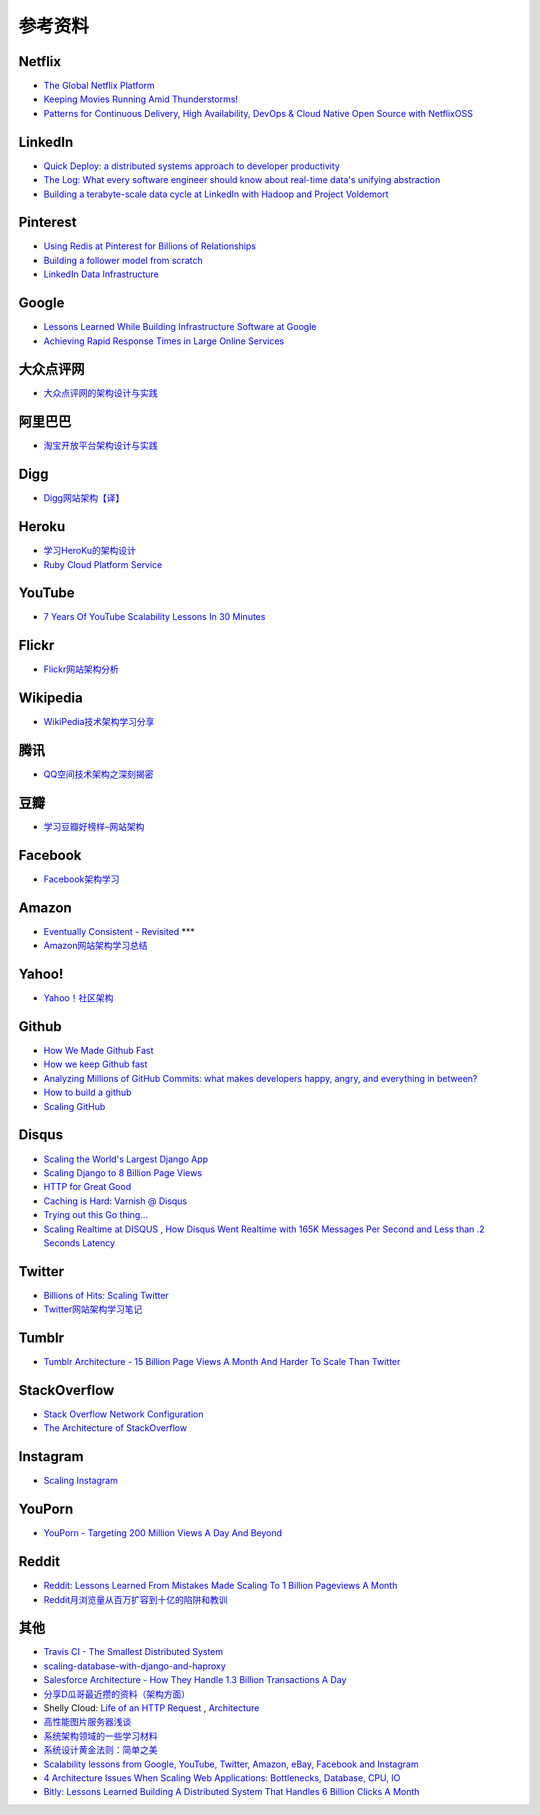 参考资料
============

Netflix
-----------

- `The Global Netflix Platform <http://www.slideshare.net/adrianco/global-netflix-platform>`_
- `Keeping Movies Running Amid Thunderstorms! <http://www.slideshare.net/r39132/keeping-movies-running-amid-thunderstorms>`_
- `Patterns for Continuous Delivery, High Availability, DevOps & Cloud Native Open Source with NetflixOSS <http://www.slideshare.net/slideshow/embed_code/29053377?hostedIn=slideshare&referer=http%253A%252F%252Fwww.slideshare.net%252Fadrianco>`_

LinkedIn
--------------

- `Quick Deploy: a distributed systems approach to developer productivity <http://engineering.linkedin.com/developer-productivity/quick-deploy-distributed-systems-approach-developer-productivity>`_
- `The Log: What every software engineer should know about real-time data's unifying abstraction <http://engineering.linkedin.com/distributed-systems/log-what-every-software-engineer-should-know-about-real-time-datas-unifying>`_
- `Building a terabyte-scale data cycle at LinkedIn with Hadoop and Project Voldemort <http://data.linkedin.com/blog/2009/06/building-a-terabyte-scale-data-cycle-at-linkedin-with-hadoop-and-project-voldemort>`_

Pinterest
------------

- `Using Redis at Pinterest for Billions of Relationships <http://blog.gopivotal.com/case-studies-2/using-redis-at-pinterest-for-billions-of-relationships>`_
- `Building a follower model from scratch <http://engineering.pinterest.com/post/55272557617/building-a-follower-model-from-scratch>`_
- `LinkedIn Data Infrastructure <http://www.slideshare.net/r39132/linkedin-data-infrastructure-slides-version-2-13394853>`_

Google
-----------

- `Lessons Learned While Building Infrastructure Software at Google <https://conf-slac.stanford.edu/xldb-2013/sites/conf-slac.stanford.edu.xldb-2013/files/JDean.pdf>`_
- `Achieving Rapid Response Times in Large Online Services <http://research.google.com/people/jeff/latency.html>`_

大众点评网
--------------

- `大众点评网的架构设计与实践 <http://ww3.sinaimg.cn/large/5376ee0bjw1e8au4ndgx7j20hs4g07wh.jpg>`_


阿里巴巴
-----------

- `淘宝开放平台架构设计与实践 <http://www.slideshare.net/XMourinho/ss-1973230>`_

Digg
--------

- `Digg网站架构【译】 <http://www.itivy.com/ivy/archive/2011/8/27/the-architecture-of-digg.html>`_


Heroku
---------

- `学习HeroKu的架构设计 <http://dbanotes.net/arch/heroku_architecture.html>`_
- `Ruby Cloud Platform Service <http://www.slideshare.net/yinhm/heroku-4428760>`_


YouTube
------------

- `7 Years Of YouTube Scalability Lessons In 30 Minutes <http://highscalability.com/blog/2012/3/26/7-years-of-youtube-scalability-lessons-in-30-minutes.html>`_


Flickr
-----------

- `Flickr网站架构分析 <http://www.itivy.com/ivy/archive/2011/3/7/634351294385186067.html>`_


Wikipedia
-------------

- `WikiPedia技术架构学习分享 <http://dbanotes.net/opensource/wikipedia_arch.html>`_


腾讯
----------

- `QQ空间技术架构之深刻揭密 <http://www.infoq.com/cn/articles/qzone-architecture>`_


豆瓣
--------

- `学习豆瓣好榜样–网站架构 <http://dbanotes.net/arch/douban_arch.html>`_


Facebook
-------------

- `Facebook架构学习 <http://dbanotes.net/arch/facebook_arch_note.html>`_


Amazon
----------

- `Eventually Consistent - Revisited <http://www.allthingsdistributed.com/2008/12/eventually_consistent.html>`_ ***
- `Amazon网站架构学习总结 <http://www.itivy.com/ivy/archive/2011/8/16/the-architecture-of-amazon.html>`_


Yahoo!
--------------

- `Yahoo！社区架构 <http://dbanotes.net/arch/yahoo_arch.html>`_


Github
----------

- `How We Made Github Fast <https://github.com/blog/530-how-we-made-github-fast>`_
- `How we keep Github fast <https://github.com/blog/1252-how-we-keep-github-fast>`_
- `Analyzing Millions of GitHub Commits: what makes developers happy, angry, and everything in between? <http://www.igvita.com/slides/2012/bigquery-github-strata.pdf>`_
- `How to build a github <https://speakerdeck.com/holman/how-to-build-a-github>`_
- `Scaling GitHub <https://speakerdeck.com/holman/scaling-github>`_


Disqus
---------

- `Scaling the World's Largest Django App <http://www.slideshare.net/zeeg/djangocon-2010-scaling-disqus>`_
- `Scaling Django to 8 Billion Page Views <http://blog.disqus.com/post/62187806135/scaling-django-to-8-billion-page-views>`_
- `HTTP for Great Good <https://speakerdeck.com/mattrobenolt/http-for-great-good>`_
- `Caching is Hard: Varnish @ Disqus <https://speakerdeck.com/mattrobenolt/caching-is-hard-varnish-at-disqus>`_
- `Trying out this Go thing… <http://blog.disqus.com/post/51155103801/trying-out-this-go-thing>`_
- `Scaling Realtime at DISQUS <https://speakerdeck.com/pyconslides/scaling-realtime-at-disqus-by-adam-hitchcock>`_ , `How Disqus Went Realtime with 165K Messages Per Second and Less than .2 Seconds Latency <http://highscalability.com/blog/2014/4/28/how-disqus-went-realtime-with-165k-messages-per-second-and-l.html>`_

Twitter
---------

- `Billions of Hits: Scaling Twitter <http://www.slideshare.net/netik/billions-of-hits-scaling-twitter>`_
- `Twitter网站架构学习笔记 <http://www.itivy.com/ivy/archive/2011/8/14/the-architecture-of-twitter.html>`_


Tumblr
---------

- `Tumblr Architecture - 15 Billion Page Views A Month And Harder To Scale Than Twitter <http://highscalability.com/blog/2012/2/13/tumblr-architecture-15-billion-page-views-a-month-and-harder.html>`_


StackOverflow
----------------

- `Stack Overflow Network Configuration <http://blog.stackoverflow.com/2010/01/stack-overflow-network-configuration/>`_
- `The Architecture of StackOverflow <https://speakerdeck.com/sklivvz/the-architecture-of-stackoverflow-developer-conference-2013>`_

Instagram
--------------

- `Scaling Instagram <http://www.slideshare.net/iammutex/scaling-instagram>`_


YouPorn
-------------

- `YouPorn - Targeting 200 Million Views A Day And Beyond <http://highscalability.com/blog/2012/4/2/youporn-targeting-200-million-views-a-day-and-beyond.html>`_


Reddit
-------------

- `Reddit: Lessons Learned From Mistakes Made Scaling To 1 Billion Pageviews A Month <http://highscalability.com/blog/2013/8/26/reddit-lessons-learned-from-mistakes-made-scaling-to-1-billi.html>`_
- `Reddit月浏览量从百万扩容到十亿的陷阱和教训 <http://blog.jobbole.com/47630/>`_

其他
--------

- `Travis CI - The Smallest Distributed System <http://www.paperplanes.de/2013/10/18/the-smallest-distributed-system.html>`_
- `scaling-database-with-django-and-haproxy <http://engineering.hackerearth.com/2013/10/07/scaling-database-with-django-and-haproxy/>`_
- `Salesforce Architecture - How They Handle 1.3 Billion Transactions A Day <http://highscalability.com/blog/2013/9/23/salesforce-architecture-how-they-handle-13-billion-transacti.html>`_
- `分享D瓜哥最近攒的资料（架构方面） <http://www.diguage.com/archives/41.html>`_
- Shelly Cloud: `Life of an HTTP Request <https://shellycloud.com/blog/2013/09/life-of-an-http-request>`_ , `Architecture <https://shellycloud.com/documentation/architecture>`_
- `高性能图片服务器浅谈 <http://zimg.buaa.us/arch_design.html>`_
- `系统架构领域的一些学习材料 <http://www.valleytalk.org/2014/03/18/%E6%9E%97%E4%BB%95%E9%BC%8E-%E3%80%82-%E3%80%8A%E7%B3%BB%E7%BB%9F%E6%9E%B6%E6%9E%84%E9%A2%86%E5%9F%9F%E7%9A%84%E4%B8%80%E4%BA%9B%E5%AD%A6%E4%B9%A0%E6%9D%90%E6%96%99%E3%80%8B/>`_
- `系统设计黄金法则：简单之美 <http://blog.sciencenet.cn/blog-414166-562616.html>`_
- `Scalability lessons from Google, YouTube, Twitter, Amazon, eBay, Facebook and Instagram <http://www.dodgycoder.net/2012/04/scalability-lessons-from-google-youtube.html>`_
- `4 Architecture Issues When Scaling Web Applications: Bottlenecks, Database, CPU, IO <http://highscalability.com/blog/2014/5/12/4-architecture-issues-when-scaling-web-applications-bottlene.html>`_
- `Bitly: Lessons Learned Building A Distributed System That Handles 6 Billion Clicks A Month <http://highscalability.com/blog/2014/7/14/bitly-lessons-learned-building-a-distributed-system-that-han.html>`_
